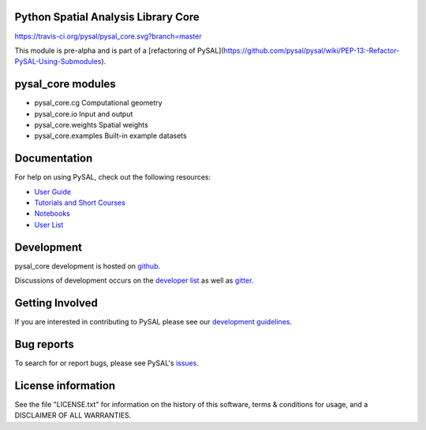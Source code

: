 Python Spatial Analysis Library Core
====================================

.. image:: https://travis-ci.org/pysal/pysal_core.svg
   :target: https://travis-ci.org/pysal_core

.. image:: https://badges.gitter.im/pysal/pysal.svg
   :target: https://gitter.im/pysal/pysal

https://travis-ci.org/pysal/pysal_core.svg?branch=master

This module is pre-alpha and is part of a [refactoring of PySAL](https://github.com/pysal/pysal/wiki/PEP-13:-Refactor-PySAL-Using-Submodules).


pysal_core modules
=============

* pysal_core.cg  Computational geometry
* pysal_core.io  Input and output
* pysal_core.weights  Spatial weights
* pysal_core.examples  Built-in example datasets

Documentation
=============

For help on using PySAL, check out the following resources:

* `User Guide <http://pysal.readthedocs.org/en/latest/users/index.html>`_
* `Tutorials and Short Courses <https://github.com/pysal/notebooks/blob/master/courses.md>`_
* `Notebooks <https://github.com/pysal/notebooks>`_
* `User List <http://groups.google.com/group/openspace-list>`_



Development
===========

pysal_core development is hosted on github_.

.. _github : https://github.com/pysal/pysal_core

Discussions of development occurs on the
`developer list <http://groups.google.com/group/pysal-dev>`_
as well as gitter_.

.. _gitter : https://gitter.im/pysal/pysal?

Getting Involved
================

If you are interested in contributing to PySAL please see our
`development guidelines <http://pysal.readthedocs.org/en/latest/developers/index.html>`_.


Bug reports
===========
To search for or report bugs, please see PySAL's issues_.

.. _issues :  http://github.com/pysal/pysal_core/issues

License information
===================

See the file "LICENSE.txt" for information on the history of this
software, terms & conditions for usage, and a DISCLAIMER OF ALL
WARRANTIES.
